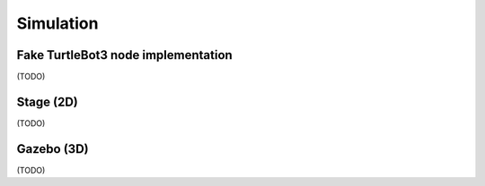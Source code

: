 Simulation
==========

Fake TurtleBot3 node implementation
-----------------------------------

(TODO)

Stage (2D)
----------

(TODO)

Gazebo (3D)
-----------

(TODO)
